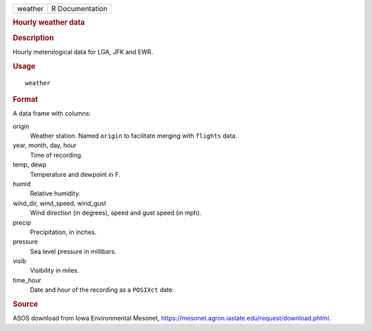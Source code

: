 .. container::

   .. container::

      ======= ===============
      weather R Documentation
      ======= ===============

      .. rubric:: Hourly weather data
         :name: hourly-weather-data

      .. rubric:: Description
         :name: description

      Hourly meterological data for LGA, JFK and EWR.

      .. rubric:: Usage
         :name: usage

      ::

         weather

      .. rubric:: Format
         :name: format

      A data frame with columns:

      origin
         Weather station. Named ``origin`` to facilitate merging with
         ``flights`` data.

      year, month, day, hour
         Time of recording.

      temp, dewp
         Temperature and dewpoint in F.

      humid
         Relative humidity.

      wind_dir, wind_speed, wind_gust
         Wind direction (in degrees), speed and gust speed (in mph).

      precip
         Precipitation, in inches.

      pressure
         Sea level pressure in millibars.

      visib
         Visibility in miles.

      time_hour
         Date and hour of the recording as a ``POSIXct`` date.

      .. rubric:: Source
         :name: source

      ASOS download from Iowa Environmental Mesonet,
      https://mesonet.agron.iastate.edu/request/download.phtml.
